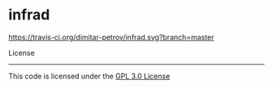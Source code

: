 * infrad


[[https://travis-ci.org/dimitar-petrov/infrad][https://travis-ci.org/dimitar-petrov/infrad.svg?branch=master]]


License
-------

This code is licensed under the [[https://github.com/dimitar-petrov/infrad/blob/master/LICENSE][GPL 3.0 License]]


